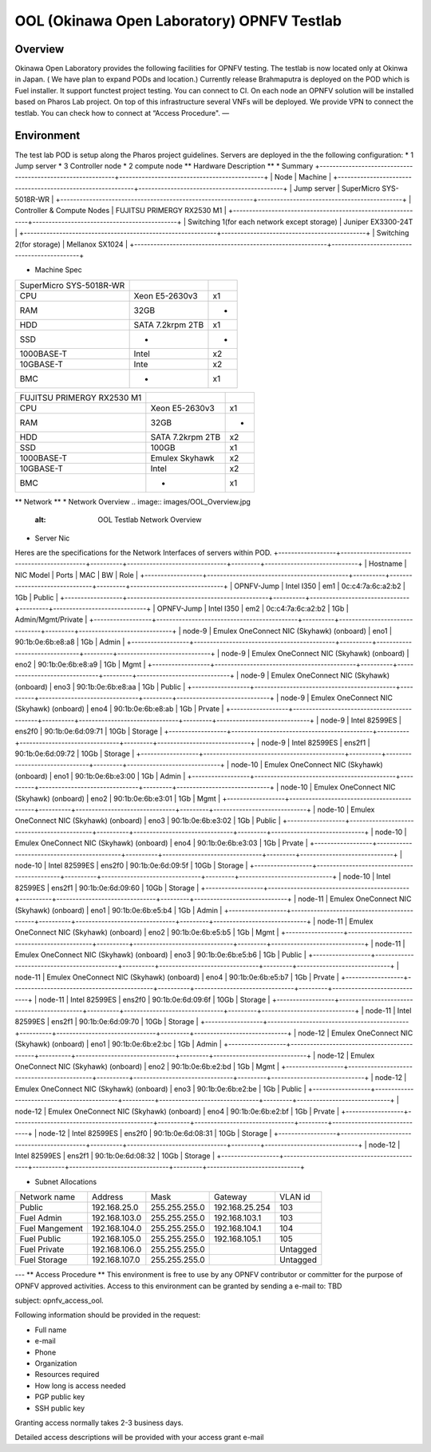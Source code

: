 OOL (Okinawa Open Laboratory) OPNFV Testlab
==================================================

Overview
------------------
Okinawa Open Laboratory provides the following facilities for OPNFV testing. The testlab is now located only at Okinwa in Japan. ( We have plan to expand PODs and location.)
Currently release Brahmaputra is deployed on the POD which is Fuel installer. It support functest project testing. You can connect to CI.
On each node an OPNFV solution will be installed based on Pharos Lab project.
On top of this infrastructure several VNFs will be deployed.
We provide VPN to connect the testlab. You can check how to connect at “Access Procedure".
—

Environment
------------------
The test lab POD is setup along the Pharos project guidelines.
Servers are deployed in the the following configuration:
* 1 Jump server
* 3 Controller node
* 2 compute node
** Hardware Description **
* Summary
+------------------------------------------------------------+---------------------------------------------+
| Node                                                       | Machine                                     |
+------------------------------------------------------------+---------------------------------------------+
| Jump server                                                | SuperMicro SYS-5018R-WR                     |
+------------------------------------------------------------+---------------------------------------------+
| Controller & Compute Nodes                                 | FUJITSU PRIMERGY RX2530 M1                  |
+------------------------------------------------------------+---------------------------------------------+
| Switching 1(for each network except storage)               | Juniper EX3300-24T                          |
+------------------------------------------------------------+---------------------------------------------+
| Switching 2(for storage)                                   | Mellanox SX1024                             |
+------------------------------------------------------------+---------------------------------------------+

* Machine Spec
+--------------------------------------+---------------------------+-----+
| SuperMicro SYS-5018R-WR              |                           |     |
+--------------------------------------+---------------------------+-----+
| CPU                                  | Xeon E5-2630v3            |  x1 |
+--------------------------------------+---------------------------+-----+
| RAM                                  | 32GB                      |  -  |
+--------------------------------------+---------------------------+-----+
| HDD                                  | SATA 7.2krpm 2TB          |  x1 |
+--------------------------------------+---------------------------+-----+
| SSD                                  | -                         | -   |
+--------------------------------------+---------------------------+-----+
| 1000BASE-T                           | Intel                     | x2  |
+--------------------------------------+---------------------------+-----+
| 10GBASE-T                            | Inte                      | x2  |
+--------------------------------------+---------------------------+-----+
| BMC                                  | -                         | x1  |
+--------------------------------------+---------------------------+-----+

+----------------------------------------------+---------------------------+-----+
| FUJITSU PRIMERGY RX2530 M1                   |                           |     |
+----------------------------------------------+---------------------------+-----+
| CPU                                          | Xeon E5-2630v3            | x1  |
+----------------------------------------------+---------------------------+-----+
| RAM                                          | 32GB                      |  -  |
+----------------------------------------------+---------------------------+-----+
| HDD                                          | SATA 7.2krpm 2TB          |  x2 |
+----------------------------------------------+---------------------------+-----+
| SSD                                          | 100GB                     | x1  |
+----------------------------------------------+---------------------------+-----+
| 1000BASE-T                                   | Emulex Skyhawk            | x2  |
+----------------------------------------------+---------------------------+-----+
| 10GBASE-T                                    | Intel                     | x2  |
+----------------------------------------------+---------------------------+-----+
| BMC                                          | -                         | x1  |
+----------------------------------------------+---------------------------+-----+

** Network **
* Network Overview
.. image:: images/OOL_Overview.jpg
   :alt: OOL Testlab Network Overview
* Server Nic
Heres are the specifications for the Network Interfaces of servers within POD.
+------------------+--------------------------------------------+----------+-------------------------------+---------+-----------------------------+
| Hostname         | NIC Model                                  | Ports    | MAC                           | BW      | Role                        |
+------------------+--------------------------------------------+----------+-------------------------------+---------+-----------------------------+
| OPNFV-Jump       | Intel I350                                 | em1      | 0c:c4:7a:6c:a2:b2             | 1Gb     | Public                      |
+------------------+--------------------------------------------+----------+-------------------------------+---------+-----------------------------+
| OPNFV-Jump       | Intel I350                                 | em2      | 0c:c4:7a:6c:a2:b2             | 1Gb     | Admin/Mgmt/Private          |
+------------------+--------------------------------------------+----------+-------------------------------+---------+-----------------------------+
| node-9           | Emulex OneConnect NIC (Skyhawk) (onboard)  | eno1     | 90:1b:0e:6b:e8:a8             | 1Gb     | Admin                       |
+------------------+--------------------------------------------+----------+-------------------------------+---------+-----------------------------+
| node-9           | Emulex OneConnect NIC (Skyhawk) (onboard)  | eno2     | 90:1b:0e:6b:e8:a9             | 1Gb     | Mgmt                        |
+------------------+--------------------------------------------+----------+-------------------------------+---------+-----------------------------+
| node-9           | Emulex OneConnect NIC (Skyhawk) (onboard)  | eno3     | 90:1b:0e:6b:e8:aa             | 1Gb     | Public                      |
+------------------+--------------------------------------------+----------+-------------------------------+---------+-----------------------------+
| node-9           | Emulex OneConnect NIC (Skyhawk) (onboard)  | eno4     | 90:1b:0e:6b:e8:ab             | 1Gb     | Prvate                      |
+------------------+--------------------------------------------+----------+-------------------------------+---------+-----------------------------+
| node-9           | Intel 82599ES                              | ens2f0   | 90:1b:0e:6d:09:71             | 10Gb    | Storage                     |
+------------------+--------------------------------------------+----------+-------------------------------+---------+-----------------------------+
| node-9           | Intel 82599ES                              | ens2f1   | 90:1b:0e:6d:09:72             | 10Gb    | Storage                     |
+------------------+--------------------------------------------+----------+-------------------------------+---------+-----------------------------+
| node-10          | Emulex OneConnect NIC (Skyhawk) (onboard)  | eno1     | 90:1b:0e:6b:e3:00             | 1Gb     | Admin                       |
+------------------+--------------------------------------------+----------+-------------------------------+---------+-----------------------------+
| node-10          | Emulex OneConnect NIC (Skyhawk) (onboard)  | eno2     | 90:1b:0e:6b:e3:01             | 1Gb     | Mgmt                        |
+------------------+--------------------------------------------+----------+-------------------------------+---------+-----------------------------+
| node-10          | Emulex OneConnect NIC (Skyhawk) (onboard)  | eno3     | 90:1b:0e:6b:e3:02             | 1Gb     | Public                      |
+------------------+--------------------------------------------+----------+-------------------------------+---------+-----------------------------+
| node-10          | Emulex OneConnect NIC (Skyhawk) (onboard)  | eno4     | 90:1b:0e:6b:e3:03             | 1Gb     | Prvate                      |
+------------------+--------------------------------------------+----------+-------------------------------+---------+-----------------------------+
| node-10          | Intel 82599ES                              | ens2f0   | 90:1b:0e:6d:09:5f             | 10Gb    | Storage                     |
+------------------+--------------------------------------------+----------+-------------------------------+---------+-----------------------------+
| node-10          | Intel 82599ES                              | ens2f1   | 90:1b:0e:6d:09:60             | 10Gb    | Storage                     |
+------------------+--------------------------------------------+----------+-------------------------------+---------+-----------------------------+
| node-11          | Emulex OneConnect NIC (Skyhawk) (onboard)  | eno1     |  90:1b:0e:6b:e5:b4            | 1Gb     | Admin                       |
+------------------+--------------------------------------------+----------+-------------------------------+---------+-----------------------------+
| node-11          | Emulex OneConnect NIC (Skyhawk) (onboard)  | eno2     | 90:1b:0e:6b:e5:b5             | 1Gb     | Mgmt                        |
+------------------+--------------------------------------------+----------+-------------------------------+---------+-----------------------------+
| node-11          | Emulex OneConnect NIC (Skyhawk) (onboard)  | eno3     | 90:1b:0e:6b:e5:b6             | 1Gb     | Public                      |
+------------------+--------------------------------------------+----------+-------------------------------+---------+-----------------------------+
| node-11          | Emulex OneConnect NIC (Skyhawk) (onboard)  | eno4     | 90:1b:0e:6b:e5:b7             | 1Gb     | Prvate                      |
+------------------+--------------------------------------------+----------+-------------------------------+---------+-----------------------------+
| node-11          | Intel 82599ES                              | ens2f0   | 90:1b:0e:6d:09:6f             | 10Gb    | Storage                     |
+------------------+--------------------------------------------+----------+-------------------------------+---------+-----------------------------+
| node-11          | Intel 82599ES                              | ens2f1   | 90:1b:0e:6d:09:70             | 10Gb    | Storage                     |
+------------------+--------------------------------------------+----------+-------------------------------+---------+-----------------------------+
| node-12          | Emulex OneConnect NIC (Skyhawk) (onboard)  | eno1     | 90:1b:0e:6b:e2:bc             | 1Gb     | Admin                       |
+------------------+--------------------------------------------+----------+-------------------------------+---------+-----------------------------+
| node-12          | Emulex OneConnect NIC (Skyhawk) (onboard)  | eno2     | 90:1b:0e:6b:e2:bd             | 1Gb     | Mgmt                        |
+------------------+--------------------------------------------+----------+-------------------------------+---------+-----------------------------+
| node-12          | Emulex OneConnect NIC (Skyhawk) (onboard)  | eno3     | 90:1b:0e:6b:e2:be             | 1Gb     | Public                      |
+------------------+--------------------------------------------+----------+-------------------------------+---------+-----------------------------+
| node-12          | Emulex OneConnect NIC (Skyhawk) (onboard)  | eno4     | 90:1b:0e:6b:e2:bf             | 1Gb     | Prvate                      |
+------------------+--------------------------------------------+----------+-------------------------------+---------+-----------------------------+
| node-12          | Intel 82599ES                              | ens2f0   | 90:1b:0e:6d:08:31             | 10Gb    | Storage                     |
+------------------+--------------------------------------------+----------+-------------------------------+---------+-----------------------------+
| node-12          | Intel 82599ES                              | ens2f1   | 90:1b:0e:6d:08:32             | 10Gb    | Storage                     |
+------------------+--------------------------------------------+----------+-------------------------------+---------+-----------------------------+

* Subnet Allocations
+------------------------+--------------------+-----------------------+----------------------+-------------+
| Network name           | Address            | Mask                  | Gateway              | VLAN id     |
+------------------------+--------------------+-----------------------+----------------------+-------------+
| Public                 | 192.168.25.0       | 255.255.255.0         | 192.168.25.254       | 103         |
+------------------------+--------------------+-----------------------+----------------------+-------------+
| Fuel Admin             | 192.168.103.0      | 255.255.255.0         | 192.168.103.1        | 103         |
+------------------------+--------------------+-----------------------+----------------------+-------------+
| Fuel Mangement         | 192.168.104.0      | 255.255.255.0         | 192.168.104.1        | 104         |
+------------------------+--------------------+-----------------------+----------------------+-------------+
| Fuel Public            | 192.168.105.0      | 255.255.255.0         | 192.168.105.1        | 105         |
+------------------------+--------------------+-----------------------+----------------------+-------------+
| Fuel Private           | 192.168.106.0      | 255.255.255.0         |                      | Untagged    |
+------------------------+--------------------+-----------------------+----------------------+-------------+
| Fuel Storage           | 192.168.107.0      | 255.255.255.0         |                      | Untagged    |
+------------------------+--------------------+-----------------------+----------------------+-------------+

---
** Access Procedure **
This environment is free to use by any OPNFV contributor or committer for the purpose of OPNFV approved activities. Access to this environment can be granted by sending a e-mail to: TBD

subject: opnfv_access_ool.

Following information should be provided in the request:

* Full name
* e-mail
* Phone
* Organization
* Resources required
* How long is access needed
* PGP public key
* SSH public key

Granting access normally takes 2-3 business days.

Detailed access descriptions will be provided with your access grant e-mail
